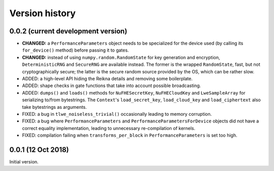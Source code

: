 ---------------
Version history
---------------


0.0.2 (current development version)
~~~~~~~~~~~~~~~~~~~~~~~~~~~~~~~~~~~

* **CHANGED:** a ``PerformanceParameters`` object needs to be specialized for the device used (by calling its ``for_device()`` method) before passing it to gates.

* **CHANGED:** instead of using ``numpy.random.RandomState`` for key generation and encryption, ``DeterministicRNG`` and ``SecureRNG`` are available instead. The former is the wrapped ``RandomState``, fast, but not cryptographically secure; the latter is the secure random source provided by the OS, which can be rather slow.

* ADDED: a high-level API hiding the Reikna details and removing some boilerplate.

* ADDED: shape checks in gate functions that take into account possible broadcasting.

* ADDED: ``dumps()`` and ``loads()`` methods for ``NuFHESecretKey``, ``NuFHECloudKey`` and ``LweSampleArray`` for serializing to/from bytestrings. The ``Context``'s ``load_secret_key``, ``load_cloud_key`` and ``load_ciphertext`` also take bytestrings as arguments.

* FIXED: a bug in ``tlwe_noiseless_trivial()`` occasionally leading to memory corruption.

* FIXED: a bug where ``PerformanceParameters`` and ``PerformanceParametersForDevice`` objects did not have a correct equality implementation, leading to unnecessary re-compilation of kernels.

* FIXED: compilation failing when ``transforms_per_block`` in ``PerformanceParameters`` is set too high.


0.0.1 (12 Oct 2018)
~~~~~~~~~~~~~~~~~~~

Initial version.

